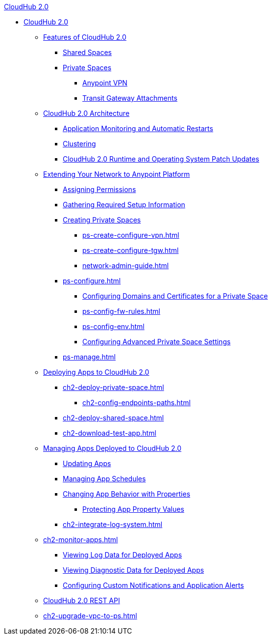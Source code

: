 .xref:index.adoc[CloudHub 2.0]
* xref:index.adoc[CloudHub 2.0]
** xref:ch2-features.adoc[Features of CloudHub 2.0]
*** xref:ch2-shared-space-about.adoc[Shared Spaces]
*** xref:ps-about.adoc[Private Spaces]
**** xref:ps-vpn-about.adoc[Anypoint VPN]
**** xref:ps-tgw-about.adoc[Transit Gateway Attachments]
** xref:ch2-architecture.adoc[CloudHub 2.0 Architecture]
*** xref:ch2-app-monitoring.adoc[Application Monitoring and Automatic Restarts]
*** xref:ch2-clustering.adoc[Clustering]
*** xref:ch2-runtime-version-updates.adoc[CloudHub 2.0 Runtime and Operating System Patch Updates]
** xref:ps-setup.adoc[Extending Your Network to Anypoint Platform]
*** xref:ps-assign-permissions.adoc[Assigning Permissions]
*** xref:ps-gather-setup-info.adoc[Gathering Required Setup Information]
*** xref:ps-create-configure.adoc[Creating Private Spaces]
**** xref:ps-create-configure-vpn.adoc[]
**** xref:ps-create-configure-tgw.adoc[]
**** xref:network-admin-guide.adoc[]
*** xref:ps-configure.adoc[]
**** xref:ps-config-domains.adoc[Configuring Domains and Certificates for a Private Space]
**** xref:ps-config-fw-rules.adoc[]
**** xref:ps-config-env.adoc[]
**** xref:ps-config-advanced.adoc[Configuring Advanced Private Space Settings]
*** xref:ps-manage.adoc[]
** xref:ch2-deploy.adoc[Deploying Apps to CloudHub 2.0]
*** xref:ch2-deploy-private-space.adoc[]
**** xref:ch2-config-endpoints-paths.adoc[]
*** xref:ch2-deploy-shared-space.adoc[]
*** xref:ch2-download-test-app.adoc[]
** xref:ch2-manage-apps.adoc[Managing Apps Deployed to CloudHub 2.0]
*** xref:ch2-update-apps.adoc[Updating Apps]
*** xref:ch2-manage-schedules.adoc[Managing App Schedules]
*** xref:ch2-manage-props.adoc[Changing App Behavior with Properties]
**** xref:ch2-protect-app-props.adoc[Protecting App Property Values]
*** xref:ch2-integrate-log-system.adoc[]
** xref:ch2-monitor-apps.adoc[]
*** xref:ch2-view-logs.adoc[Viewing Log Data for Deployed Apps]
*** xref:ch2-view-diag.adoc[Viewing Diagnostic Data for Deployed Apps]
*** xref:ch2-custom-alerts.adoc[Configuring Custom Notifications and Application Alerts]
** xref:ch2-api.adoc[CloudHub 2.0 REST API]
** xref:ch2-upgrade-vpc-to-ps.adoc[]
